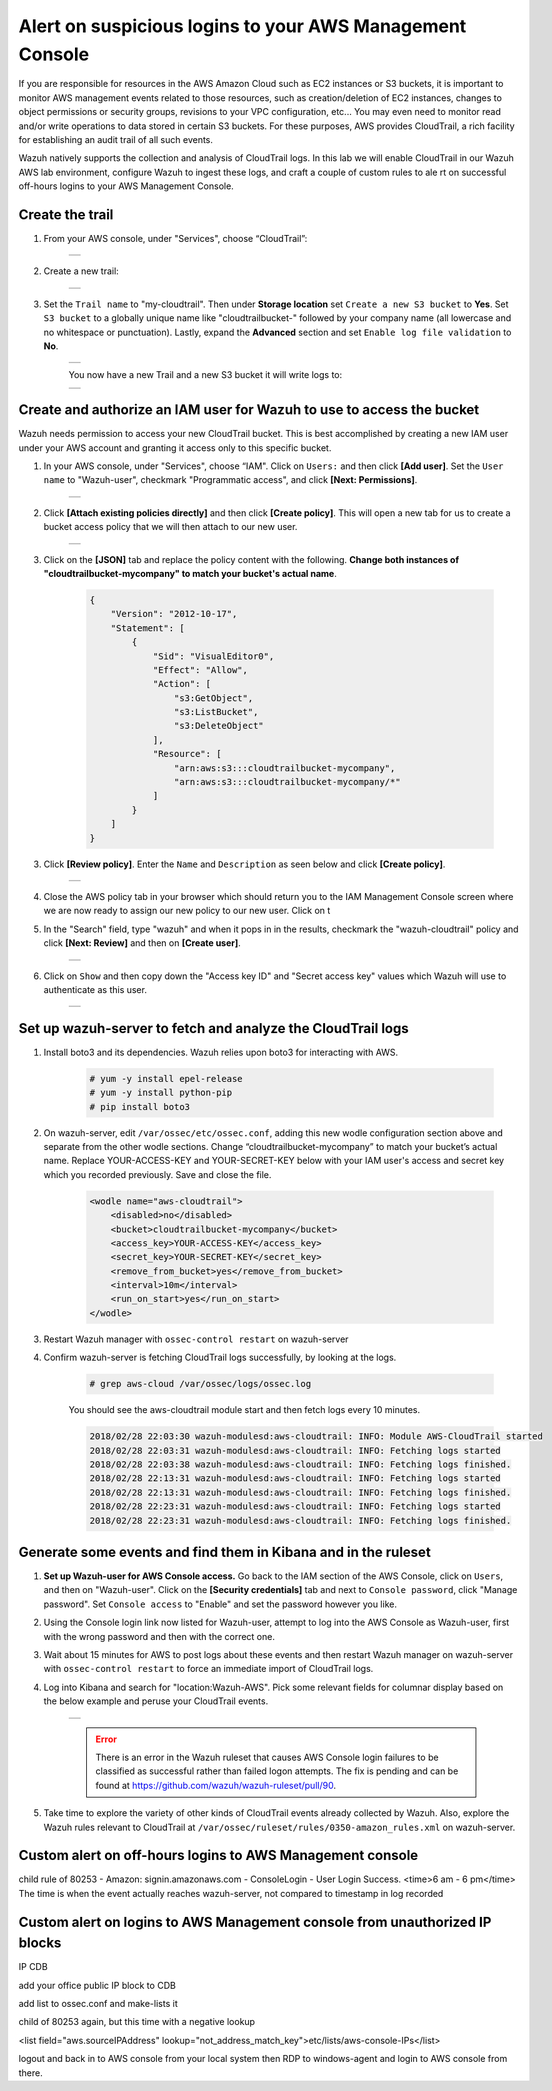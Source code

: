 .. _learning_wazuh_cloudtrail:

Alert on suspicious logins to your AWS Management Console
========================================================

If you are responsible for resources in the AWS Amazon Cloud such as EC2 instances or S3 buckets, it is important to monitor AWS management
events related to those resources, such as creation/deletion of EC2 instances, changes to object permissions or security groups, revisions 
to your VPC configuration, etc...  You may even need to monitor read and/or write operations to data stored in certain S3 buckets.  For these
purposes, AWS provides CloudTrail, a rich facility for establishing an audit trail of all such events.  

Wazuh natively supports the collection and analysis of CloudTrail logs.  In this lab we will enable CloudTrail in our Wazuh AWS lab 
environment, configure Wazuh to ingest these logs, and craft a couple of custom rules to ale
rt on successful off-hours logins to your AWS Management
Console. 

Create the trail
----------------

1. From your AWS console, under "Services", choose “CloudTrail”:

    +-----------------------------------------------------------------------------------------------+
    | .. thumbnail:: ../images/aws/aws-cloudtrail-1.png                                             |
    |     :title: cloudtrail                                                                        |
    |     :align: center                                                                            |
    |     :width: 100%                                                                              |
    +-----------------------------------------------------------------------------------------------+

2. Create a new trail:

    +-----------------------------------------------------------------------------------------------+
    | .. thumbnail:: ../images/aws/aws-cloudtrail-2.png                                             |
    |     :title: new-trail                                                                         |
    |     :align: center                                                                            |
    |     :width: 100%                                                                              |
    +-----------------------------------------------------------------------------------------------+

3. Set the ``Trail name`` to "my-cloudtrail". Then under **Storage location** set ``Create a new S3 bucket`` to **Yes**. Set ``S3 bucket`` to a globally unique name like "cloudtrailbucket-" followed by your company name (all lowercase and no whitespace or punctuation).  Lastly, expand the **Advanced** section and set ``Enable log file validation`` to **No**.

    +-----------------------------------------------------------------------------------------------+
    | .. thumbnail:: ../images/learning-wazuh/labs/create-trail.png                                 |
    |     :title: create-trail                                                                      |
    |     :align: center                                                                            |
    |     :width: 100%                                                                              |
    +-----------------------------------------------------------------------------------------------+

    You now have a new Trail and a new S3 bucket it will write logs to:

    +-----------------------------------------------------------------------------------------------+
    | .. thumbnail:: ../images/learning-wazuh/labs/created-trail.png                                |
    |     :title: create-trail                                                                      |
    |     :align: center                                                                            |
    |     :width: 100%                                                                              |
    +-----------------------------------------------------------------------------------------------+



Create and authorize an IAM user for Wazuh to use to access the bucket
----------------------------------------------------------------------

Wazuh needs permission to access your new CloudTrail bucket.  This is best accomplished by creating a new 
IAM user under your AWS account and granting it access only to this specific bucket.  

1. In your AWS console, under "Services", choose “IAM". Click on ``Users:`` and then click **[Add user]**.  Set the ``User name`` to "Wazuh-user", checkmark "Programmatic access", and click **[Next: Permissions]**.

    +-----------------------------------------------------------------------------------------------+
    | .. thumbnail:: ../images/aws/aws-user.png                                                     |
    |     :title: create-trail-user                                                                 |
    |     :align: center                                                                            |
    |     :width: 100%                                                                              |
    +-----------------------------------------------------------------------------------------------+

2. Click **[Attach existing policies directly]** and then click **[Create policy]**.  This will open a new tab for us to create a bucket access policy that we will then attach to our new user.

    +-----------------------------------------------------------------------------------------------+
    | .. thumbnail:: ../images/aws/aws-create-policy.png                                            |
    |     :title: create-policy                                                                     |
    |     :align: center                                                                            |
    |     :width: 100%                                                                              |
    +-----------------------------------------------------------------------------------------------+

3. Click on the **[JSON]** tab and replace the policy content with the following. **Change both instances of "cloudtrailbucket-mycompany" to match your bucket's actual name**.

    .. code-block:: json

        {
            "Version": "2012-10-17",
            "Statement": [
                {
                    "Sid": "VisualEditor0",
                    "Effect": "Allow",
                    "Action": [
                        "s3:GetObject",
                        "s3:ListBucket",
                        "s3:DeleteObject"
                    ],
                    "Resource": [
                        "arn:aws:s3:::cloudtrailbucket-mycompany",
                        "arn:aws:s3:::cloudtrailbucket-mycompany/*"
                    ]
                }
            ]
        }

3. Click **[Review policy]**.  Enter the ``Name`` and ``Description`` as seen below and click **[Create policy]**.

    +-----------------------------------------------------------------------------------------------+
    | .. thumbnail:: ../images/learning-wazuh/labs/cloudtrail-policy-review.png                     |
    |     :title: create-policy                                                                     |
    |     :align: center                                                                            |
    |     :width: 100%                                                                              |
    +-----------------------------------------------------------------------------------------------+

4. Close the AWS policy tab in your browser which should return you to the IAM Management Console screen where we are now ready to assign our new policy to our new user.  Click on t

5. In the "Search" field, type "wazuh" and when it pops in in the results, checkmark the "wazuh-cloudtrail" policy and click **[Next: Review]** and then on **[Create user]**.

    +-----------------------------------------------------------------------------------------------+
    | .. thumbnail:: ../images/learning-wazuh/labs/cloudtrail-policy-assign.png                     |
    |     :title: create-policy                                                                     |
    |     :align: center                                                                            |
    |     :width: 100%                                                                              |
    +-----------------------------------------------------------------------------------------------+

6. Click on ``Show`` and then copy down the "Access key ID" and "Secret access key" values which Wazuh will use to authenticate as this user.

    +-----------------------------------------------------------------------------------------------+
    | .. thumbnail:: ../images/aws/aws-summary-user.png                                             |
    |     :title: create-policy                                                                     |
    |     :align: center                                                                            |
    |     :width: 100%                                                                              |
    +-----------------------------------------------------------------------------------------------+



Set up wazuh-server to fetch and analyze the CloudTrail logs
------------------------------------------------------------

1. Install boto3 and its dependencies. Wazuh relies upon boto3 for interacting with AWS.

    .. code-block:: console

        # yum -y install epel-release
        # yum -y install python-pip
        # pip install boto3

2. On wazuh-server, edit ``/var/ossec/etc/ossec.conf``, adding this new wodle configuration section above and separate from the other wodle sections. Change “cloudtrailbucket-mycompany” to match your bucket’s actual name.  Replace YOUR-ACCESS-KEY and YOUR-SECRET-KEY below with your IAM user's access and secret key which you recorded previously.  Save and close the file.

    .. code-block:: xml

        <wodle name="aws-cloudtrail">
            <disabled>no</disabled>
            <bucket>cloudtrailbucket-mycompany</bucket>
            <access_key>YOUR-ACCESS-KEY</access_key>
            <secret_key>YOUR-SECRET-KEY</secret_key>
            <remove_from_bucket>yes</remove_from_bucket>
            <interval>10m</interval>
            <run_on_start>yes</run_on_start>
        </wodle>

3. Restart Wazuh manager with ``ossec-control restart`` on wazuh-server

4. Confirm wazuh-server is fetching CloudTrail logs successfully, by looking at the logs.

    .. code-block:: console

        # grep aws-cloud /var/ossec/logs/ossec.log

    You should see the aws-cloudtrail module start and then fetch logs every 10 minutes.

    .. code-block:: console

        2018/02/28 22:03:30 wazuh-modulesd:aws-cloudtrail: INFO: Module AWS-CloudTrail started
        2018/02/28 22:03:31 wazuh-modulesd:aws-cloudtrail: INFO: Fetching logs started
        2018/02/28 22:03:38 wazuh-modulesd:aws-cloudtrail: INFO: Fetching logs finished.
        2018/02/28 22:13:31 wazuh-modulesd:aws-cloudtrail: INFO: Fetching logs started
        2018/02/28 22:13:31 wazuh-modulesd:aws-cloudtrail: INFO: Fetching logs finished.
        2018/02/28 22:23:31 wazuh-modulesd:aws-cloudtrail: INFO: Fetching logs started
        2018/02/28 22:23:31 wazuh-modulesd:aws-cloudtrail: INFO: Fetching logs finished.



Generate some events and find them in Kibana and in the ruleset
---------------------------------------------------------------

1. **Set up Wazuh-user for AWS Console access.**  Go back to the IAM section of the AWS Console, click on ``Users``, and then on "Wazuh-user".  Click on the **[Security credentials]** tab and next to ``Console password``, click "Manage password".  Set ``Console access`` to "Enable" and set the password however you like.

2. Using the Console login link now listed for Wazuh-user, attempt to log into the AWS Console as Wazuh-user, first with the wrong password and then with the correct one.

3. Wait about 15 minutes for AWS to post logs about these events and then restart Wazuh manager on wazuh-server with ``ossec-control restart`` to force an immediate import of CloudTrail logs.

4. Log into Kibana and search for "location:Wazuh-AWS".  Pick some relevant fields for columnar display based on the below example and peruse your CloudTrail events.

    +-----------------------------------------------------------------------------------------------+
    | .. thumbnail:: ../images/learning-wazuh/labs/cloudtrail-results.png                           |
    |     :title: cloudtrail-results                                                                |
    |     :align: center                                                                            |
    |     :width: 100%                                                                              |
    +-----------------------------------------------------------------------------------------------+

    .. error:: 
        There is an error in the Wazuh ruleset that causes AWS Console login failures to be classified as successful rather than failed logon attempts.  The fix is pending and can be found at https://github.com/wazuh/wazuh-ruleset/pull/90.

5. Take time to explore the variety of other kinds of CloudTrail events already collected by Wazuh.  Also, explore the Wazuh rules relevant to CloudTrail at ``/var/ossec/ruleset/rules/0350-amazon_rules.xml`` on wazuh-server.

Custom alert on off-hours logins to AWS Management console
----------------------------------------------------------

child rule of 80253 - Amazon: signin.amazonaws.com - ConsoleLogin - User Login Success.
<time>6 am - 6 pm</time>
The time is when the event actually reaches wazuh-server, not compared to timestamp in log recorded



Custom alert on logins to AWS Management console from unauthorized IP blocks
----------------------------------------------------------------------------

IP CDB

add your office public IP block to CDB

add list to ossec.conf and make-lists it

child of 80253 again, but this time with a negative lookup

<list field="aws.sourceIPAddress" lookup="not_address_match_key">etc/lists/aws-console-IPs</list>

logout and back in to AWS console from your local system
then RDP to windows-agent and login to AWS console from there.





